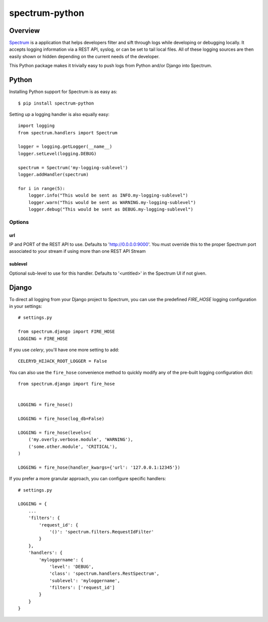 ===============
spectrum-python
===============

Overview
========

`Spectrum <http://www.devspectrum.com>`_ is a application that helps
developers filter and sift through logs while developing or debugging
locally. It accepts logging information via a REST API, syslog, or can be
set to tail local files.  All of these logging sources are then easily
shown or hidden depending on the current needs of the developer.

This Python package makes it trivially easy to push logs from Python and/or Django into Spectrum.

Python
======

Installing Python support for Spectrum is as easy as::

    $ pip install spectrum-python

Setting up a logging handler is also equally easy::

    import logging
    from spectrum.handlers import Spectrum

    logger = logging.getLogger(__name__)
    logger.setLevel(logging.DEBUG)

    spectrum = Spectrum('my-logging-sublevel')
    logger.addHandler(spectrum)

    for i in range(5):
        logger.info("This would be sent as INFO.my-logging-sublevel")
        logger.warn("This would be sent as WARNING.my-logging-sublevel")
        logger.debug("This would be sent as DEBUG.my-logging-sublevel")

Options
-------

url
~~~

IP and PORT of the REST API to use.  Defaults to 'http://0.0.0.0:9000'.  You must override this to the proper Spectrum port associated to your stream if using more than one REST API Stream

sublevel
~~~~~~~~

Optional sub-level to use for this handler.  Defaults to '<untitled>' in the Spectrum UI if not given.


Django
======

To direct all logging from your Django project to Spectrum, you can use the
predefined `FIRE_HOSE` logging configuration in your settings::

    # settings.py

    from spectrum.django import FIRE_HOSE
    LOGGING = FIRE_HOSE

If you use `celery`, you'll have one more setting to add::

    CELERYD_HIJACK_ROOT_LOGGER = False

You can also use the ``fire_hose`` convenience method to quickly modify any of
the pre-built logging configuration dict::

        from spectrum.django import fire_hose


        LOGGING = fire_hose()

        LOGGING = fire_hose(log_db=False)

        LOGGING = fire_hose(levels=(
            ('my.overly.verbose.module', 'WARNING'),
            ('some.other.module', 'CRITICAL'),
        )

        LOGGING = fire_hose(handler_kwargs={'url': '127.0.0.1:12345'})

If you prefer a more granular approach, you can configure specific handlers::

    # settings.py

    LOGGING = {
        ...
        'filters': {
            'request_id': {
                '()': 'spectrum.filters.RequestIdFilter'
            }
        },
        'handlers': {
            'myloggername': {
                'level': 'DEBUG',
                'class': 'spectrum.handlers.RestSpectrum',
                'sublevel': 'myloggername',
                'filters': ['request_id']
            }
        }
    }
